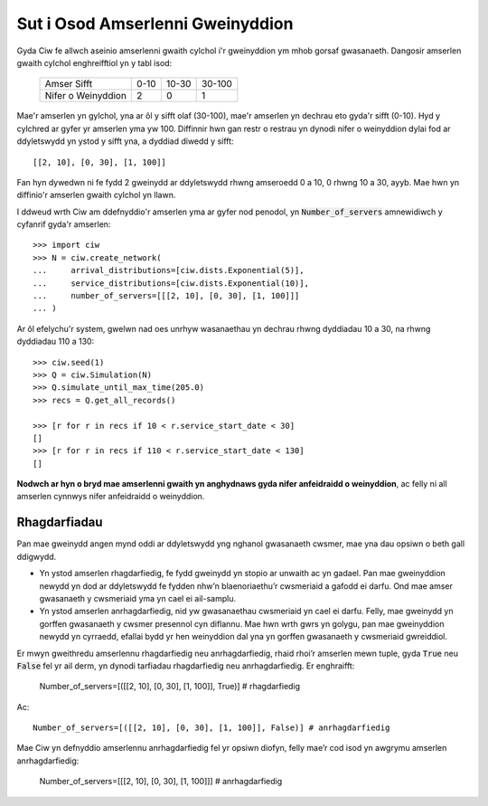 .. _server-schedule:

=================================
Sut i Osod Amserlenni Gweinyddion
=================================

Gyda Ciw fe allwch aseinio amserlenni gwaith cylchol i'r gweinyddion ym mhob gorsaf gwasanaeth.
Dangosir amserlen gwaith cylchol enghreifftiol yn y tabl isod:

    +--------------------+--------+--------+--------+
    |     Amser Sifft    |   0-10 |  10-30 | 30-100 |
    +--------------------+--------+--------+--------+
    | Nifer o Weinyddion |      2 |      0 |      1 |
    +--------------------+--------+--------+--------+

Mae'r amserlen yn gylchol, yna ar ôl y sifft olaf (30-100), mae'r amserlen yn dechrau eto gyda'r sifft (0-10).
Hyd y cylchred ar gyfer yr amserlen yma yw 100.
Diffinnir hwn gan restr o restrau yn dynodi nifer o weinyddion dylai fod ar ddyletswydd yn ystod y sifft yna, a dyddiad diwedd y sifft::

    [[2, 10], [0, 30], [1, 100]]

Fan hyn dywedwn ni fe fydd 2 gweinydd ar ddyletswydd rhwng amseroedd 0 a 10, 0 rhwng 10 a 30, ayyb.
Mae hwn yn diffinio'r amserlen gwaith cylchol yn llawn.

I ddweud wrth Ciw am ddefnyddio'r amserlen yma ar gyfer nod penodol, yn :code:`Number_of_servers` amnewidiwch y cyfanrif gyda'r amserlen::

    >>> import ciw
    >>> N = ciw.create_network(
    ...     arrival_distributions=[ciw.dists.Exponential(5)],
    ...     service_distributions=[ciw.dists.Exponential(10)],
    ...     number_of_servers=[[[2, 10], [0, 30], [1, 100]]]
    ... )

Ar ôl efelychu'r system, gwelwn nad oes unrhyw wasanaethau yn dechrau rhwng dyddiadau 10 a 30, na rhwng dyddiadau 110 a 130::

    >>> ciw.seed(1)
    >>> Q = ciw.Simulation(N)
    >>> Q.simulate_until_max_time(205.0)
    >>> recs = Q.get_all_records()
    
    >>> [r for r in recs if 10 < r.service_start_date < 30]
    []
    >>> [r for r in recs if 110 < r.service_start_date < 130]
    []

**Nodwch ar hyn o bryd mae amserlenni gwaith yn anghydnaws gyda nifer anfeidraidd o weinyddion**, ac felly ni all amserlen cynnwys nifer anfeidraidd o weinyddion.



Rhagdarfiadau
-------------

Pan mae gweinydd angen mynd oddi ar ddyletswydd yng nghanol gwasanaeth cwsmer, mae yna dau opsiwn o beth gall ddigwydd.

+ Yn ystod amserlen rhagdarfiedig, fe fydd gweinydd yn stopio ar unwaith ac yn gadael. Pan mae gweinyddion newydd yn dod ar ddyletswydd fe fydden nhw’n blaenoriaethu’r cwsmeriaid a gafodd ei darfu. Ond mae amser gwasanaeth y cwsmeriaid yma yn cael ei ail-samplu.

+ Yn ystod amserlen anrhagdarfiedig, nid yw gwasanaethau cwsmeriaid yn cael ei darfu. Felly, mae gweinydd yn gorffen gwasanaeth y cwsmer presennol cyn diflannu. Mae hwn wrth gwrs yn golygu, pan mae gweinyddion newydd yn cyrraedd, efallai bydd yr hen weinyddion dal yna yn gorffen gwasanaeth y cwsmeriaid gwreiddiol.

Er mwyn gweithredu amserlennu rhagdarfiedig neu anrhagdarfiedig, rhaid rhoi’r amserlen mewn tuple, gyda :code:`True` neu :code:`False` fel yr ail derm, yn dynodi tarfiadau rhagdarfiedig neu anrhagdarfiedig.
Er enghraifft:

    Number_of_servers=[([[2, 10], [0, 30], [1, 100]], True)] # rhagdarfiedig

Ac::

    Number_of_servers=[([[2, 10], [0, 30], [1, 100]], False)] # anrhagdarfiedig

Mae Ciw yn defnyddio amserlennu anrhagdarfiedig fel yr opsiwn diofyn, felly mae’r cod isod yn awgrymu amserlen anrhagdarfiedig:

    Number_of_servers=[[[2, 10], [0, 30], [1, 100]]] # anrhagdarfiedig
